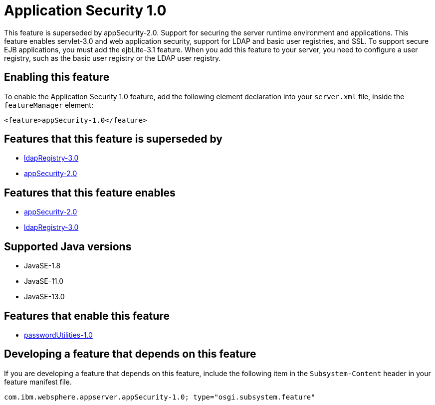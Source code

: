 = Application Security 1.0
:linkcss: 
:page-layout: feature
:nofooter: 

// tag::description[]
This feature is superseded by appSecurity-2.0. Support for securing the server runtime environment and applications. This feature enables servlet-3.0 and web application security, support for LDAP and basic user registries, and SSL. To support secure EJB applications, you must add the ejbLite-3.1 feature. When you add this feature to your server, you need to configure a user registry, such as the basic user registry or the LDAP user registry. 

// end::description[]
// tag::enable[]
== Enabling this feature
To enable the Application Security 1.0 feature, add the following element declaration into your `server.xml` file, inside the `featureManager` element:


----
<feature>appSecurity-1.0</feature>
----
// end::enable[]
// tag::superceeded[]

== Features that this feature is superseded by
* <<../feature/ldapRegistry-3.0#,ldapRegistry-3.0>>
* <<../feature/appSecurity-2.0#,appSecurity-2.0>>
// end::superceeded[]
// tag::apis[]
// end::apis[]
// tag::requirements[]

== Features that this feature enables
* <<../feature/appSecurity-2.0#,appSecurity-2.0>>
* <<../feature/ldapRegistry-3.0#,ldapRegistry-3.0>>
// end::requirements[]
// tag::java-versions[]

== Supported Java versions

* JavaSE-1.8
* JavaSE-11.0
* JavaSE-13.0
// end::java-versions[]
// tag::dependencies[]

== Features that enable this feature
* <<../feature/passwordUtilities-1.0#,passwordUtilities-1.0>>
// end::dependencies[]
// tag::feature-require[]

== Developing a feature that depends on this feature
If you are developing a feature that depends on this feature, include the following item in the `Subsystem-Content` header in your feature manifest file.


[source,]
----
com.ibm.websphere.appserver.appSecurity-1.0; type="osgi.subsystem.feature"
----
// end::feature-require[]
// tag::spi[]
// end::spi[]
